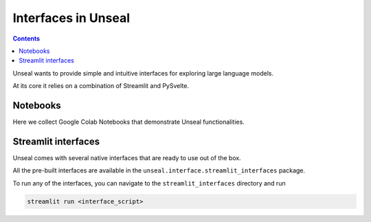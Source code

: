 .. _interfaces:

====================
Interfaces in Unseal
====================

.. contents:: Contents

Unseal wants to provide simple and intuitive interfaces for exploring
large language models.

At its core it relies on a combination of Streamlit and PySvelte.

Notebooks
==========

Here we collect Google Colab Notebooks that demonstrate Unseal functionalities.

.. image:: ../../images/notebook_images/inspectgpt2_card.png
   :target: https://colab.research.google.com/drive/1Y1y2GnDT-Uzvyp8pUWWXt8lEfHWxje3b?usp=sharing



Streamlit interfaces
====================

Unseal comes with several native interfaces that are ready to use out of the box.

All the pre-built interfaces are available in the ``unseal.interface.streamlit_interfaces`` package.

To run any of the interfaces, you can navigate to the ``streamlit_interfaces`` directory and run

.. code-block:: bash

    streamlit run <interface_script>

